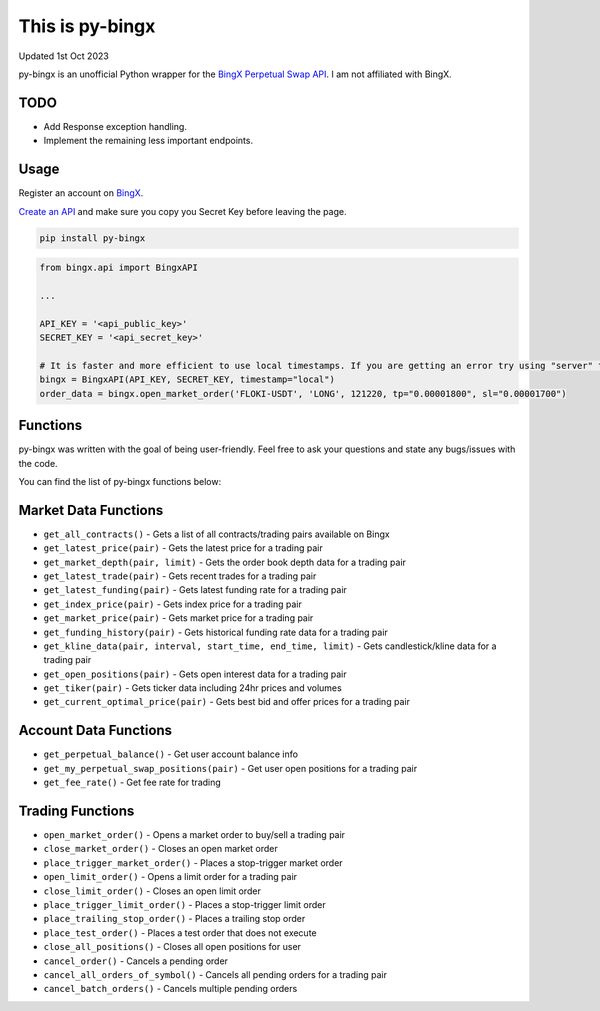 ================
This is py-bingx
================
Updated 1st Oct 2023

.. image:: https://img.shields.io/pypi/v/py-bingx.svg
    :target: https://pypi.python.org/pypi/py-bingx

.. image:: https://img.shields.io/pypi/l/py-bingx.svg
    :target: https://pypi.python.org/pypi/py-bingx

py-bingx is an unofficial Python wrapper for the `BingX Perpetual Swap API <https://bingx-api.github.io/docs/swap/introduce.html>`_.
I am not affiliated with BingX.


TODO
----
- Add Response exception handling.
- Implement the remaining less important endpoints.


Usage
-----

Register an account on `BingX <https://bingx.com/en-us/register>`_.

`Create an API <https://bingx.com/en-us/account/api>`_
and make sure you copy you Secret Key before leaving the page.

.. code:: bash

    pip install py-bingx

.. code:: python

    from bingx.api import BingxAPI

    ...

    API_KEY = '<api_public_key>'
    SECRET_KEY = '<api_secret_key>'

    # It is faster and more efficient to use local timestamps. If you are getting an error try using "server" timestamp.
    bingx = BingxAPI(API_KEY, SECRET_KEY, timestamp="local")
    order_data = bingx.open_market_order('FLOKI-USDT', 'LONG', 121220, tp="0.00001800", sl="0.00001700")


Functions
---------

py-bingx was written with the goal of being user-friendly. Feel free to ask your questions and state any bugs/issues with the code.

You can find the list of py-bingx functions below:

Market Data Functions
---------------------

- ``get_all_contracts()`` - Gets a list of all contracts/trading pairs available on Bingx
- ``get_latest_price(pair)`` - Gets the latest price for a trading pair
- ``get_market_depth(pair, limit)`` - Gets the order book depth data for a trading pair
- ``get_latest_trade(pair)`` - Gets recent trades for a trading pair
- ``get_latest_funding(pair)`` - Gets latest funding rate for a trading pair
- ``get_index_price(pair)`` - Gets index price for a trading pair
- ``get_market_price(pair)`` - Gets market price for a trading pair
- ``get_funding_history(pair)`` - Gets historical funding rate data for a trading pair
- ``get_kline_data(pair, interval, start_time, end_time, limit)`` - Gets candlestick/kline data for a trading pair
- ``get_open_positions(pair)`` - Gets open interest data for a trading pair
- ``get_tiker(pair)`` - Gets ticker data including 24hr prices and volumes
- ``get_current_optimal_price(pair)`` - Gets best bid and offer prices for a trading pair

Account Data Functions  
----------------------

- ``get_perpetual_balance()`` - Get user account balance info
- ``get_my_perpetual_swap_positions(pair)`` - Get user open positions for a trading pair
- ``get_fee_rate()`` - Get fee rate for trading

Trading Functions
-----------------

- ``open_market_order()`` - Opens a market order to buy/sell a trading pair
- ``close_market_order()`` - Closes an open market order
- ``place_trigger_market_order()`` - Places a stop-trigger market order
- ``open_limit_order()`` - Opens a limit order for a trading pair
- ``close_limit_order()`` - Closes an open limit order
- ``place_trigger_limit_order()`` - Places a stop-trigger limit order
- ``place_trailing_stop_order()`` - Places a trailing stop order 
- ``place_test_order()`` - Places a test order that does not execute
- ``close_all_positions()`` - Closes all open positions for user  
- ``cancel_order()`` - Cancels a pending order
- ``cancel_all_orders_of_symbol()`` - Cancels all pending orders for a trading pair
- ``cancel_batch_orders()`` - Cancels multiple pending orders


